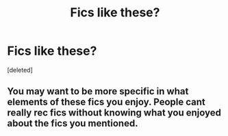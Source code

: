 #+TITLE: Fics like these?

* Fics like these?
:PROPERTIES:
:Score: 4
:DateUnix: 1458446884.0
:DateShort: 2016-Mar-20
:FlairText: Request
:END:
[deleted]


** You may want to be more specific in what elements of these fics you enjoy. People cant really rec fics without knowing what you enjoyed about the fics you mentioned.
:PROPERTIES:
:Author: Triliro
:Score: 2
:DateUnix: 1458529974.0
:DateShort: 2016-Mar-21
:END:
